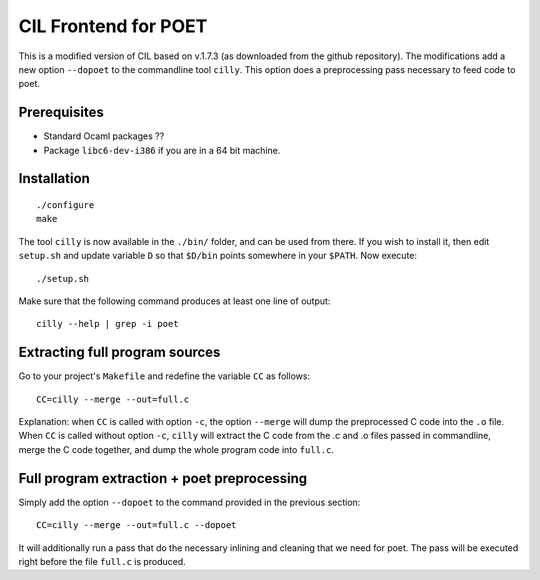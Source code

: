 
CIL Frontend for POET
=====================

This is a modified version of CIL based on v.1.7.3 (as downloaded from the
github repository).  The modifications add a new option ``--dopoet`` to the
commandline tool ``cilly``.  This option does a preprocessing pass necessary to
feed code to poet.

Prerequisites
-------------

- Standard Ocaml packages ??
- Package ``libc6-dev-i386`` if you are in a 64 bit machine.

Installation
------------

::

 ./configure
 make

The tool ``cilly`` is now available in the ``./bin/`` folder, and can be used
from there. If you wish to install it, then edit ``setup.sh`` and update
variable ``D`` so that ``$D/bin`` points somewhere in your ``$PATH``.
Now execute::
 
 ./setup.sh

Make sure that the following command produces at least one line of output::

 cilly --help | grep -i poet


Extracting full program sources
-------------------------------

Go to your project's ``Makefile`` and redefine the variable ``CC`` as follows::

 CC=cilly --merge --out=full.c

Explanation: when ``CC`` is called with option ``-c``, the option ``--merge``
will dump the preprocessed C code into the ``.o`` file. When ``CC`` is called
without option ``-c``, ``cilly`` will extract the C code from the .c and .o
files passed in commandline, merge the C code together, and dump the whole
program code into ``full.c``.

Full program extraction + poet preprocessing
--------------------------------------------

Simply add the option ``--dopoet`` to the command provided in the previous
section::

 CC=cilly --merge --out=full.c --dopoet

It will additionally run a pass that do the necessary inlining and cleaning that
we need for poet. The pass will be executed right before the file ``full.c`` is
produced.
